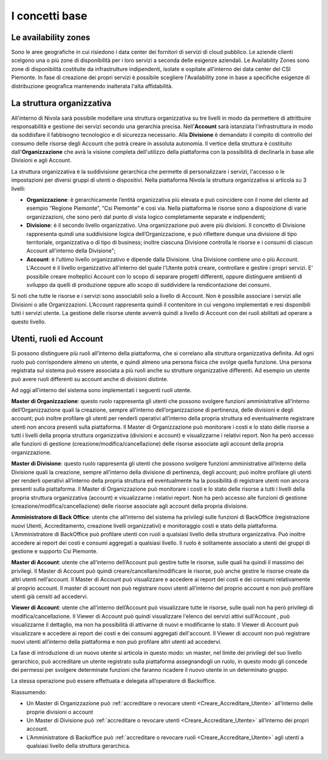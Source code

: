 .. _Concetti_Base:


**I concetti base**
********************

**Le availability zones**
=========================

Sono le aree geografiche in cui risiedono i data center dei fornitori di servizi di cloud pubblico. Le aziende clienti
scelgono una o più zone di disponibilità per i loro servizi a seconda delle esigenze aziendali. Le Availability Zones
sono zone di disponibilità costituite da infrastrutture indipendenti, isolate e ospitate all'interno dei data center
del CSI Piemonte. In fase di creazione dei propri servizi è possibile scegliere l'Availability zone
in base a specifiche esigenze di distribuzione geografica mantenendo inalterata l'alta affidabilità.


.. image:: img/Availability-zones.png

.. _struttura_Organizzativa:

**La struttura organizzativa**
==============================

All'interno di Nivola sarà possibile modellare una struttura organizzativa su tre livelli
in modo da permettere di attritbuire responsabilità e gestione dei servizi
secondo una gerarchia precisa. Nell'**Account** sarà istanziata l'infrastruttura
in modo da soddisfare il fabbisogno tecnologico e di sicurezza necessario. Alla **Divisione**
è demandato il compito di controllo del consumo delle risorse degli Account che potrà creare
in assoluta  autonomia. Il vertice della struttura è costituito dall'**Organizzazione**
che avrà la visione completa dell'utilizzo della piattaforma con la possibilità di declinarla
in base alle Divisioni e agli Account.



La struttura organizzativa è la suddivisione gerarchica che permette di
personalizzare i servizi, l'accesso o le impostazioni per diversi gruppi
di utenti o dispositivi. Nella piattaforma Nivola la struttura
organizzativa si articola su 3 livelli:

-  **Organizzazione**: è gerarchicamente l’entità organizzativa più
   elevata e può coincidere con il nome del cliente ad esempio “Regione
   Piemonte”, “Csi Piemonte” e così via. Nella piattaforma le risorse
   sono a disposizione di varie organizzazioni, che sono però dal punto
   di vista logico completamente separate e indipendenti;

-  **Divisione**: è il secondo livello organizzativo. Una organizzazione
   può avere più divisioni. Il concetto di Divisione rappresenta quindi
   una suddivisione logica dell’Organizzazione, e può riflettere dunque
   una divisione di tipo territoriale, organizzativa o di tipo di
   business; inoltre ciascuna Divisione controlla le risorse e i consumi
   di ciascun Account all'interno della Divisione";

-  **Account**: è l’ultimo livello organizzativo e dipende dalla
   Divisione. Una Divisione contiene uno o più Account. L'Account è il livello
   organizzativo all'interno del quale l'Utente potrà creare, controllare e
   gestire i propri servizi. E' possibile creare molteplici Account con
   lo scopo di separare progetti differenti, oppure distinguere ambienti
   di sviluppo da quelli
   di produzione oppure allo scopo di suddividere la rendicontazione dei consumi.


.. image:: img/struttura-org.png

Si noti che tutte le risorse e i servizi sono associabili solo a livello
di Account. Non è possibile associare i servizi alle Divisioni o alle
Organizzazioni. L’Account rappresenta quindi il contenitore in cui
vengono implementati e resi disponibili tutti i servizi utente. La
gestione delle risorse utente avverrà quindi a livello di Account con
dei ruoli abilitati ad operare a questo livello.

.. image:: img/Org-ruoli.png

.. _utenti-ruoli:

**Utenti, ruoli ed Account**
============================



Si possono distinguere più ruoli all’interno della piattaforma, che si
correlano alla struttura organizzativa definita. Ad ogni ruolo può
corrispondere almeno un utente, e quindi almeno una persona fisica che
svolge quella funzione. Una persona registrata sul sistema può essere
associata a più ruoli anche su strutture organizzative differenti. Ad
esempio un utente può avere ruoli differenti su account anche di
divisioni distinte.

Ad oggi all’interno del sistema sono implementati i seguenti ruoli
utente.

**Master di Organizzazione**: questo ruolo rappresenta gli utenti che
possono svolgere funzioni amministrative all’interno dell’Organizzazione
quali la creazione, sempre all’interno dell’organizzazione di
pertinenza, delle divisioni e degli account; può inoltre profilare gli
utenti per renderli operativi all’interno della propria struttura ed
eventualmente registrare utenti non ancora presenti sulla piattaforma.
Il Master di Organizzazione può monitorare i costi e lo stato delle
risorse a tutti i livelli della propria struttura organizzativa
(divisioni e account) e visualizzarne i relativi report. Non ha però
accesso alle funzioni di gestione (creazione/modifica/cancellazione)
delle risorse associate agli account della propria organizzazione.

**Master di Divisione**: questo ruolo rappresenta gli utenti che possono
svolgere funzioni amministrative all’interno della Divisione quali la
creazione, sempre all’interno della divisione di pertinenza, degli
account; può inoltre profilare gli utenti per renderli operativi
all’interno della propria struttura ed eventualmente ha la possibilità
di registrare utenti non ancora presenti sulla piattaforma. Il Master di
Organizzazione può monitorare i costi e lo stato delle risorse a tutti i
livelli della propria struttura organizzativa (account) e visualizzarne
i relativi report. Non ha però accesso alle funzioni di gestione
(creazione/modifica/cancellazione) delle risorse associate agli account
della propria divisione.

**Amministratore di Back Office**: utente che all’interno del sistema ha
privilegi sulle funzioni di BackOffice (registrazione nuovi Utenti,
Accreditamento, creazione livelli organizzativi) e monitoraggio costi e
stato della piattaforma. L’Amministratore di BackOffice può profilare
utenti con ruoli a qualsiasi livello della struttura organizzativa. Può
inoltre accedere ai report dei costi e consumi aggregati a qualsiasi
livello. Il ruolo è solitamente associato a utenti dei gruppi di
gestione e supporto Csi Piemonte.

**Master di Account**: utente che all’interno dell’Account può gestire
tutte le risorse, sulle quali ha quindi il massimo dei privilegi. Il
Master di Account può quindi creare/cancellare/modificare le risorse,
può anche gestire le risorse create da altri utenti nell’account. Il
Master di Account può visualizzare e accedere ai report dei costi e dei
consumi relativamente al proprio account. Il master di account non può
registrare nuovi utenti all’interno del proprio account e non può
profilare utenti già censiti ad accedervi.

**Viewer di Account**: utente che all’interno dell’Account può visualizzare
tutte le risorse, sulle quali non ha però privilegi di modifica/cancellazione.
Il Viewer di Account può quindi visualizzare l'elenco dei servizi attivi
sull'Account , può visualizzarne il dettaglio, ma non ha possibilità 
di attivarne di nuovi e modificarne lo stato. 
Il Viewer di Account può visualizzare e accedere ai report 
dei costi e dei consumi aggregati dell'account. Il Viewer di account non può
registrare nuovi utenti all’interno della piattaforma e non può
profilare altri utenti ad accedervi.

La fase di introduzione di un nuovo utente si articola in questo modo:
un master, nel limite dei privilegi del suo livello gerarchico, può
accreditare un utente registrato sulla piattaforma assegnandogli un
ruolo, in questo modo gli concede dei permessi per svolgere determinate
funzioni che faranno ricadere il nuovo utente in un determinato gruppo.

La stessa operazione può essere effettuata e delegata all’operatore di
Backoffice.

Riassumendo:

-  Un Master di Organizzazione può :ref:`accreditare o revocare utenti <Creare_Accreditare_Utente>`
   all’interno delle proprie divisioni o account

-  Un Master di Divisione può :ref:`accreditare o revocare utenti <Creare_Accreditare_Utente>` all’interno
   dei propri account.

-  L’Amministratore di Backoffice può :ref:`accreditare o revocare ruoli <Creare_Accreditare_Utente>` agli
   utenti a qualsiasi livello della struttura gerarchica.



